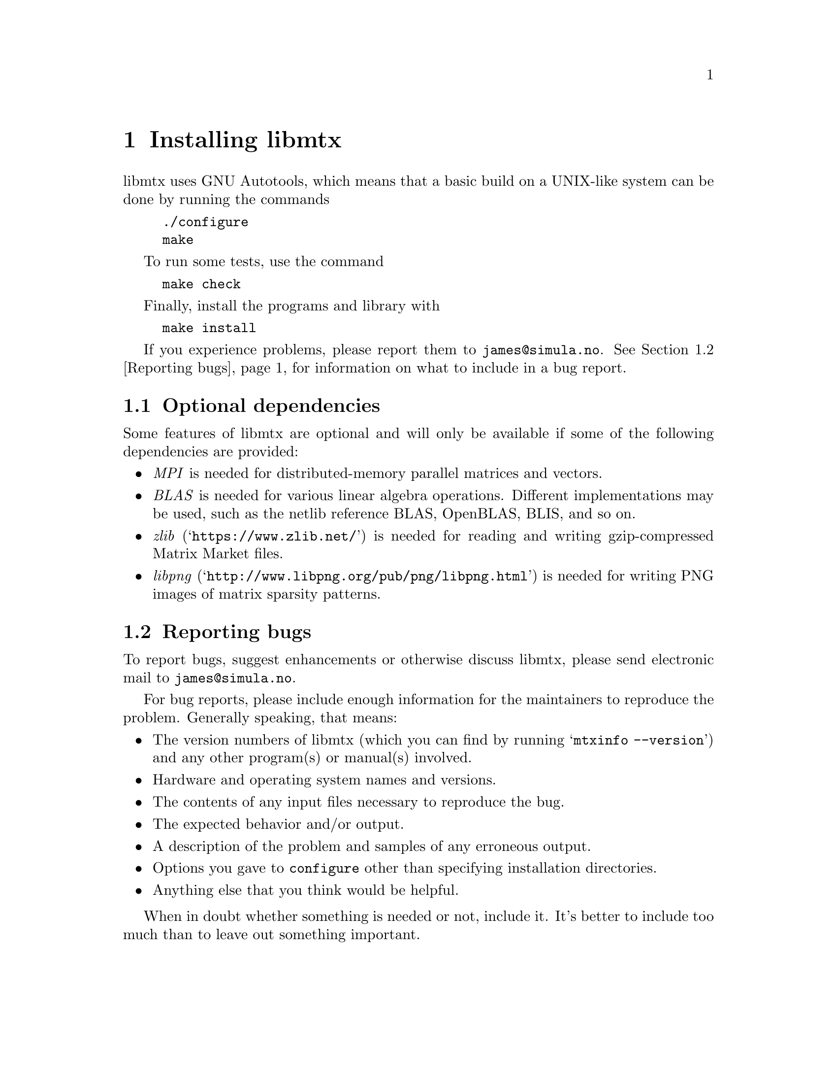 @c This file is part of libmtx.
@c Copyright (C) 2022 James D. Trotter
@c
@c libmtx is free software: you can redistribute it and/or modify it
@c under the terms of the GNU General Public License as published by
@c the Free Software Foundation, either version 3 of the License, or
@c (at your option) any later version.
@c
@c libmtx is distributed in the hope that it will be useful, but
@c WITHOUT ANY WARRANTY; without even the implied warranty of
@c MERCHANTABILITY or FITNESS FOR A PARTICULAR PURPOSE.  See the GNU
@c General Public License for more details.
@c
@c You should have received a copy of the GNU General Public License
@c along with libmtx.  If not, see <https://www.gnu.org/licenses/>.
@c
@c Authors: James D. Trotter <james@simula.no>
@c Last modified: 2022-01-14
@c
@c libmtx User Guide: Installing libmtx.

@node Installing libmtx
@chapter Installing libmtx

@cindex installing
libmtx uses GNU Autotools, which means that a basic build on a
UNIX-like system can be done by running the commands
@example
@code{./configure
make}
@end example
To run some tests, use the command
@example
@code{make check}
@end example
Finally, install the programs and library with
@example
@code{make install}
@end example

If you experience problems, please report them to
@email{james@@simula.no}. See @ref{Reporting bugs} for information on
what to include in a bug report.

@menu
* Optional dependencies:: Other software that may be used by libmtx.
* Reporting bugs:: How to usefully report bugs.
@end menu

@node Optional dependencies
@section Optional dependencies

Some features of libmtx are optional and will only be available if
some of the following dependencies are provided:
@itemize
@cindex MPI
@item @emph{MPI}
is needed for distributed-memory parallel matrices and vectors.

@cindex BLAS
@item @emph{BLAS}
is needed for various linear algebra operations. Different
implementations may be used, such as the netlib reference BLAS,
OpenBLAS, BLIS, and so on.

@cindex zlib
@item @emph{zlib} (@indicateurl{https://www.zlib.net/})
is needed for reading and writing gzip-compressed Matrix Market files.

@cindex libpng
@item @emph{libpng} (@indicateurl{http://www.libpng.org/pub/png/libpng.html})
is needed for writing PNG images of matrix sparsity patterns.
@end itemize


@node Reporting bugs
@section Reporting bugs

@cindex bug reporting
@cindex problems
@cindex reporting bugs

To report bugs, suggest enhancements or otherwise discuss
libmtx, please send electronic mail to
@email{james@@simula.no}.

@cindex checklist for bug reports
For bug reports, please include enough information for the maintainers
to reproduce the problem.  Generally speaking, that means:

@itemize @bullet
@item The version numbers of libmtx (which you can find by running
      @w{@samp{mtxinfo --version}}) and any other program(s) or
      manual(s) involved.
@item Hardware and operating system names and versions.
@item The contents of any input files necessary to reproduce the bug.
@item The expected behavior and/or output.
@item A description of the problem and samples of any erroneous output.
@item Options you gave to @command{configure} other than specifying
      installation directories.
@item Anything else that you think would be helpful.
@end itemize

When in doubt whether something is needed or not, include it. It's
better to include too much than to leave out something important.

@c @cindex patches, contributing
@c Patches are welcome. Please follow the existing coding style.

